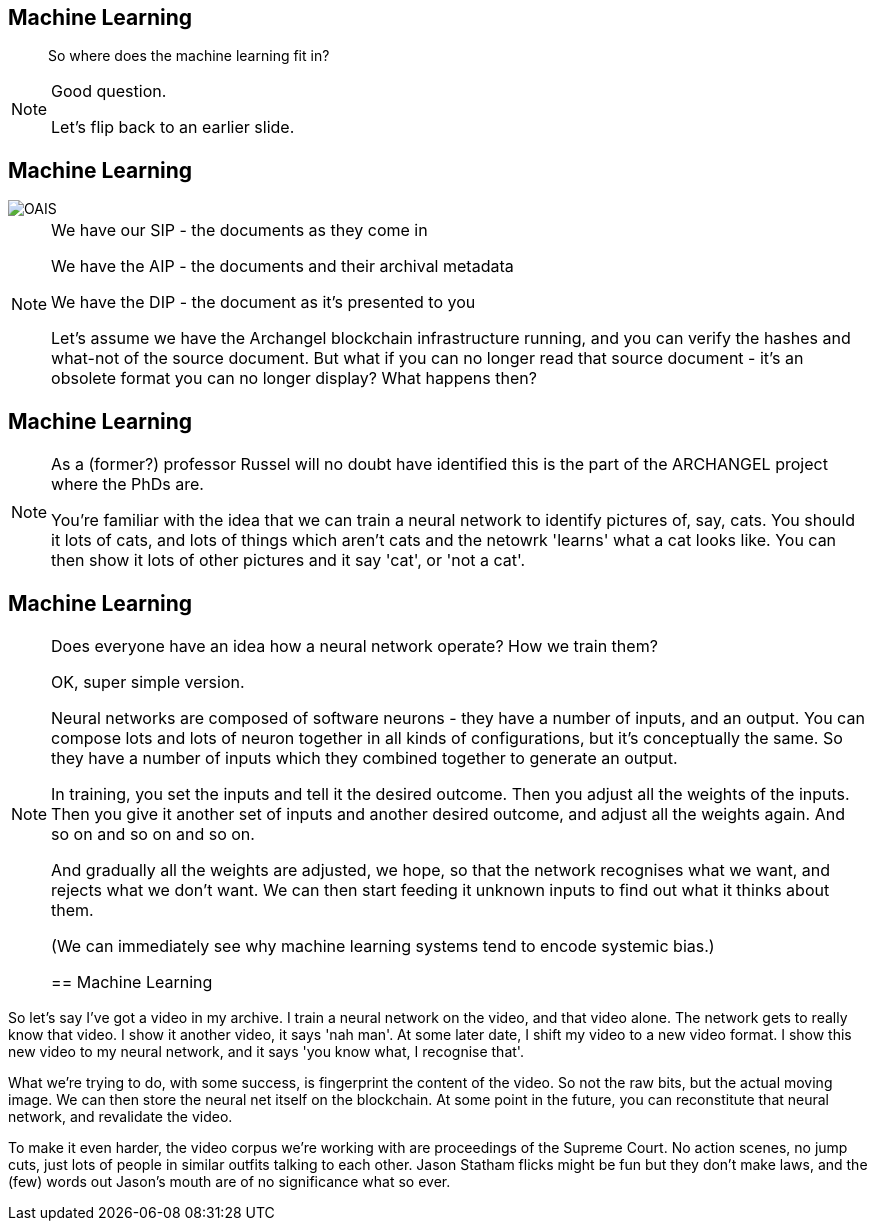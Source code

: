 == Machine Learning

> So where does the machine learning fit in?

[NOTE.speaker]
--
Good question.

Let's flip back to an earlier slide.
--

== Machine Learning

image::OAIS.png[]

[NOTE.speaker]
--
We have our SIP - the documents as they come in

We have the AIP - the documents and their archival metadata

We have the DIP - the document as it's presented to you

Let's assume we have the Archangel blockchain infrastructure running, and you can verify the hashes and what-not of the source document. But what if you can no longer read that source document - it's an obsolete format you can no longer display?  What happens then?
--

== Machine Learning

[NOTE.speaker]
--
As a (former?) professor Russel will no doubt have identified this is the part of the ARCHANGEL project where the PhDs are.

You're familiar with the idea that we can train a neural network to identify pictures of, say, cats.  You should it lots of cats, and lots of things which aren't cats and the netowrk 'learns' what a cat looks like.  You can then show it lots of other pictures and it say 'cat', or 'not a cat'.
--

== Machine Learning

[NOTE.speaker]
--
Does everyone have an idea how a neural network operate? How we train them?

OK, super simple version.

Neural networks are composed of software neurons - they have a number of inputs, and an output. You can compose lots and lots of neuron together in all kinds of configurations, but it's conceptually the same.  So they have a number of inputs which they combined together to generate an output.

In training, you set the inputs and tell it the desired outcome. Then you adjust all the weights of the inputs. Then you give it another set of inputs and another desired outcome, and adjust all the weights again. And so on and so on and so on.

And gradually all the weights are adjusted, we hope, so that the network recognises what we want, and rejects what we don't want.  We can then start feeding it unknown inputs to find out what it thinks about them.

(We can immediately see why machine learning systems tend to encode systemic bias.)

== Machine Learning

[NOTE.speaker]
--
So let's say I've got a video in my archive.  I train a neural network on the video, and that video alone. The network gets to really know that video. I show it another video, it says 'nah man'.  At some later date, I shift my video to a new video format. I show this new video to my neural network, and it says 'you know what, I recognise that'.

What we're trying to do, with some success, is fingerprint the content of the video. So not the raw bits, but the actual moving image. We can then store the neural net itself on the blockchain. At some point in the future, you can reconstitute that neural network, and revalidate the video.

To make it even harder, the video corpus we're working with are proceedings of the Supreme Court. No action scenes, no jump cuts, just lots of people in similar outfits talking to each other. Jason Statham flicks might be fun but they don't make laws, and the (few) words out Jason's mouth are of no significance what so ever.
--